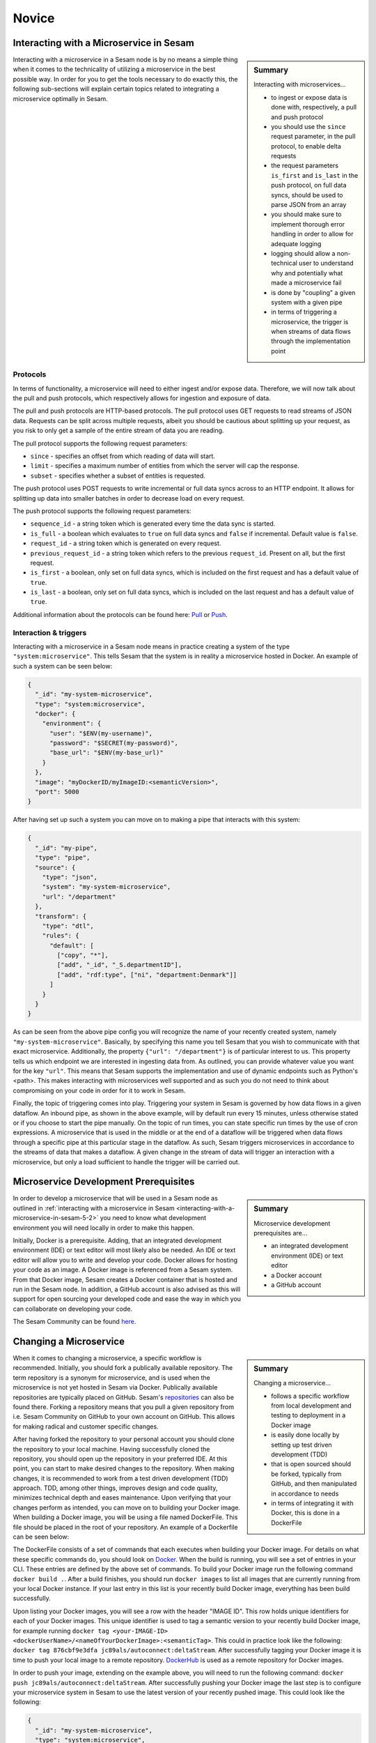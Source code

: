 
.. _microservices-novice-5-2:

Novice
------


.. _interacting-with-a-microservice-in-sesam-5-2:

Interacting with a Microservice in Sesam
~~~~~~~~~~~~~~~~~~~~~~~~~~~~~~~~~~~~~~~~

.. sidebar:: Summary

  Interacting with microservices...

  - to ingest or expose data is done with, respectively, a pull and push protocol
  - you should use the ``since`` request parameter, in the pull protocol, to enable delta requests
  - the request parameters ``is_first`` and ``is_last`` in the push protocol, on full data syncs, should be used to parse JSON from an array
  - you should make sure to implement thorough error handling in order to allow for adequate logging
  - logging should allow a non-technical user to understand why and potentially what made a microservice fail
  - is done by "coupling" a given system with a given pipe
  - in terms of triggering a microservice, the trigger is when streams of data flows through the implementation point 

Interacting with a microservice in a Sesam node is by no means a simple thing when it comes to the technicality of utilizing a microservice in the best possible way. In order for you to get the tools necessary to do exactly this, the following sub-sections will explain certain topics related to integrating a microservice optimally in Sesam. 

Protocols
#########

In terms of functionality, a microservice will need to either ingest and/or expose data. Therefore, we will now talk about the pull and push protocols, which respectively allows for ingestion and exposure of data.

The pull and push protocols are HTTP-based protocols. The pull protocol uses GET requests to read streams of JSON data. Requests can be split across multiple requests, albeit you should be cautious about splitting up your request, as you risk to only get a sample of the entire stream of data you are reading. 

The pull protocol supports the following request parameters:

- ``since`` - specifies an offset from which reading of data will start.
- ``limit`` - specifies a maximum number of entities from which the server will cap the response.
- ``subset`` - specifies whether a subset of entities is requested. 

The push protocol uses POST requests to write incremental or full data syncs across to an HTTP endpoint. It allows for splitting up data into smaller batches in order to decrease load on every request.

The push protocol supports the following request parameters:

- ``sequence_id`` - a string token which is generated every time the data sync is started.
- ``is_full`` - a boolean which evaluates to ``true`` on full data syncs and ``false`` if incremental. Default value is ``false``.
- ``request_id`` - a string token which is generated on every request.
- ``previous_request_id`` - a string token which refers to the previous ``request_id``. Present on all, but the first request.
- ``is_first`` - a boolean, only set on full data syncs, which is included on the first request and has a default value of ``true``. 
- ``is_last`` - a boolean, only set on full data syncs, which is included on the last request and has a default value of ``true``.

Additional information about the protocols can be found here: `Pull <https://docs.sesam.io/json-pull.html#json-pull-protocol>`_ or `Push <https://docs.sesam.io/json-push.html#json-push-protocol>`_.


Interaction & triggers
######################

Interacting with a microservice in a Sesam node means in practice creating a system of the type ``"system:microservice"``. This tells Sesam that the system is in reality a microservice hosted in Docker. An example of such a system can be seen below:

.. code-block:: json

  {
    "_id": "my-system-microservice",
    "type": "system:microservice",
    "docker": {
      "environment": {
        "user": "$ENV(my-username)",
        "password": "$SECRET(my-password)",
        "base_url": "$ENV(my-base_url)"
      }
    },
    "image": "myDockerID/myImageID:<semanticVersion>",
    "port": 5000
  }

After having set up such a system you can move on to making a pipe that interacts with this system:

.. code-block:: json

  {
    "_id": "my-pipe",
    "type": "pipe",
    "source": {
      "type": "json",
      "system": "my-system-microservice",
      "url": "/department"
    },
    "transform": {
      "type": "dtl",
      "rules": {
        "default": [
          ["copy", "*"],
          ["add", "_id", "_S.departmentID"],
          ["add", "rdf:type", ["ni", "department:Denmark"]]
        ]
      }
    }
  }

As can be seen from the above pipe config you will recognize the name of your recently created system, namely ``"my-system-microservice"``. Basically, by specifying this name you tell Sesam that you wish to communicate with that exact microservice. Additionally, the property ``{"url": "/department"}`` is of particular interest to us. This property tells us which endpoint we are interested in ingesting data from. As outlined, you can provide whatever value you want for the key ``"url"``. This means that Sesam supports the implementation and use of dynamic endpoints such as Python's <path>. This makes interacting with microservices well supported and as such you do not need to think about compromising on your code in order for it to work in Sesam. 

Finally, the topic of triggering comes into play. Triggering your system in Sesam is governed by how data flows in a given dataflow. An inbound pipe, as shown in the above example, will by default run every 15 minutes, unless otherwise stated or if you choose to start the pipe manually. On the topic of run times, you can state specific run times by the use of cron expressions. A microservice that is used in the middle or at the end of a dataflow will be triggered when data flows through a specific pipe at this particular stage in the dataflow. As such, Sesam triggers microservices in accordance to the streams of data that makes a dataflow. A given change in the stream of data will trigger an interaction with a microservice, but only a load sufficient to handle the trigger will be carried out.

.. seealso::

  :ref:`developer-guide` > :ref:`configuration` > :ref:`source_section` > :ref:`continuation_support`

  :ref:`developer-guide` > :ref:`configuration` > :ref:`system_section` > :ref:`microservice_system`

  :ref:`developer-guide` > :ref:`json_pull_protocol`

  :ref:`developer-guide` > :ref:`json_push_protocol`

  :ref:`learn-sesam` > :ref:`systems` > :ref:`systems-novice-2-2`

.. _microservice-development-prerequisites-5-2:

Microservice Development Prerequisites
~~~~~~~~~~~~~~~~~~~~~~~~~~~~~~~~~~~~~~

.. sidebar:: Summary

  Microservice development prerequisites are...

  - an integrated development environment (IDE) or text editor
  - a Docker account
  - a GitHub account

In order to develop a microservice that will be used in a Sesam node as outlined in :ref:`interacting with a microservice in Sesam <interacting-with-a-microservice-in-sesam-5-2>` you need to know what development environment you will need locally in order to make this happen.

Initially, Docker is a prerequisite. Adding, that an integrated development environment (IDE) or text editor will most likely also be needed. An IDE or text editor will allow you to write and develop your code. Docker allows for hosting your code as an image. A Docker image is referenced from a Sesam system. From that Docker image, Sesam creates a Docker container that is hosted and run in the Sesam node. In addition, a GitHub account is also advised as this will support for open sourcing your developed code and ease the way in which you can collaborate on developing your code.

The Sesam Community can be found `here <https://github.com/sesam-community>`_.

.. seealso::

  :ref:`developer-guide` > :ref:`configuration` > :ref:`system_section` > :ref:`microservice_system`

  :ref:`sesam-community`

.. _changing-a-microservice-5-2:

Changing a Microservice
~~~~~~~~~~~~~~~~~~~~~~~

.. sidebar:: Summary

  Changing a microservice...

  - follows a specific workflow from local development and testing to deployment in a Docker image  
  - is easily done locally by setting up test driven development (TDD)
  - that is open sourced should be forked, typically from GitHub, and then manipulated in accordance to needs
  - in terms of integrating it with Docker, this is done in a DockerFile 

When it comes to changing a microservice, a specific workflow is recommended. Initially, you should fork a publically available repository. The term repository is a synonym for microservice, and is used when the microservice is not yet hosted in Sesam via Docker. Publically available repositories are typically placed on GitHub. Sesam's `repositories <https://github.com/sesam-community>`_ can also be found there. Forking a repository means that you pull a given repository from i.e. Sesam Community on GitHub to your own account on GitHub. This allows for making radical and customer specific changes.

After having forked the repository to your personal account you should clone the repository to your local machine. Having successfully cloned the repository, you should open up the repository in your preferred IDE. At this point, you can start to make desired changes to the repository. When making changes, it is recommended to work from a test driven development (TDD) approach. TDD, among other things, improves design and code quality, minimizes technical depth and eases maintenance. Upon verifying that your changes perform as intended, you can move on to building your Docker image. When building a Docker image, you will be using a file named DockerFile. This file should be placed in the root of your repository. An example of a Dockerfile can be seen below:

.. code-block:: DOCKER
  :caption: DockerFile

  FROM python:3-alpine
  RUN apk update
  RUN pip3 install --upgrade pip
  COPY ./service/requirements.txt /service/requirements.txt
  RUN pip3 install -r /service/requirements.txt
  COPY ./service /service
  EXPOSE 5000 
  CMD ["python3","-u","./service/service.py"]

The DockerFile consists of a set of commands that each executes when building your Docker image. For details on what these specific commands do, you should look on `Docker <https://docs.docker.com/>`_. When the build is running, you will see a set of entries in your CLI. These entries are defined by the above set of commands. To build your Docker image run the following command ``docker build .``. After a build finishes, you should run ``docker images`` to list all images that are currently running from your local Docker instance. If your last entry in this list is your recently build Docker image, everything has been build successfully.

Upon listing your Docker images, you will see a row with the header "IMAGE ID". This row holds unique identifiers for each of your Docker images. This unique identifier is used to tag a semantic version to your recently build Docker image, for example running ``docker tag <your-IMAGE-ID> <dockerUserName>/<nameOfYourDockerImage>:<semanticTag>``. This could in practice look like the following: ``docker tag 876cbf9e3dfa jc89als/autoconnect:deltaStream``. After successfully tagging your Docker image it is time to push your local image to a remote repository. `DockerHub <https://hub.docker.com/>`_ is used as a remote repository for Docker images. 

In order to push your image, extending on the example above, you will need to run the following command: ``docker push jc89als/autoconnect:deltaStream``. After successfully pushing your Docker image the last step is to configure your microservice system in Sesam to use the latest version of your recently pushed image. This could look like the following:

.. code-block:: json

  {
    "_id": "my-system-microservice",
    "type": "system:microservice",
    "docker": {
      "environment": {
        "user": "$ENV(my-username)",
        "password": "$SECRET(my-password)",
        "base_url": "$ENV(autoconnect-base_url)"
      }
    },
    "image": "jc89als/autoconnect:deltaStream",
    "port": 5000
  }

.. tip::

  - A Docker image differs from that of a Docker container in that an image is a template upon which an application can be run. A Docker container, is the isolated environment the application needs in order to run.  

.. seealso::

  :ref:`developer-guide` > :ref:`configuration` > :ref:`system_section` > :ref:`microservice_system`

  :ref:`sesam-community`

  `Sesam's community at GitHub <https://github.com/sesam-community>`_

  `Sesam's community at DockerHub <https://hub.docker.com/u/sesamcommunity>`_

.. _authentication-with-microservices-5-2:

Authentication and authorization with microservices
~~~~~~~~~~~~~~~~~~~~~~~~~~~~~~~~~~~~~~~~~~~~~~~~~~~

.. sidebar:: Summary

  Microservice...

  - authentication is the process of verifying that a party is who they claim to be
  - authorization is the process of verifying the access rights of a party
  - authentication and authorization verfies that a party can now access available resources
  - resources are defined in its API. APIs use frameworks to ease and standardize authorization

    - `The OAuth Authorization Framework <https://auth0.com/docs/authorization/protocols/protocol-oauth2>`_ 

  - OAuth authorization typically use an access token to grant access to protected resources owned by a client
  - setup in a Sesam node uses environment variables defined globally
  - secrets are defined locally for a specific system

Authentication is the process of verifying that a party is who they claim to be, whilst authorization is the process of verifying the access rights of a party. With regards to microservices the process of authentication can vary quite a bit. Among the most common forms of authentication, a verification via username and password is a typical one. 

After having completed both authentication and authorization, the user will have a set of resources available. Such resources can vary depending on what was authenticated against, albeit an API typically has endpoints whereas for example a database will have tables.

API authorization
##################

APIs use authorization to ensure that a party requests data in a secure way. This will typically involve authenticating that the party which made the request is permitted to access and/or manipulate the relevant resource. Authorizing towards an API has historically been done in different ways, albeit recent authorization frameworks ease and standardize this. One of the most popular are the `OAuth Authorization Framework <https://auth0.com/docs/authorization/protocols/protocol-oauth2>`_. This framework is a protocol that allows a party to grant a third-party web site or application access to its protected resources, without necessarily revealing their long-term credentials or even their identity. 

Imagine that you want to gain access to a client API using the OAuth Authorization Framework. Initially, you request access to a resource controlled by your client, albeit instead of using the client's credentials to access protected resources, you obtain an access token via the OAuth Authorization Framework. Having been granted an access token, you can now use this access token to access protected resources, within the scope granted by this access token, owned by your client.   

.. hint::

  - An access token is a string that specifies a scope, lifetime and other access related attributes. 
  - Access tokens are issued by third-party clients, via an authorization server, approved by a resource owner and distributed to authorized users.

Environment variables and secrets 
#################################

Upon successfully authorizing towards an API, you can now start to request resources implemented in your microservice code, assuming you have set up your environment variables and secrets. Doing so in a Sesam node is straight forward. Environment variables and secrets can both be defined locally for a given microservice system, albeit it is recommended to define environment variables globally in your Sesam node whereas secrets should be defined locally for your specific microservice system. 

Global environment variables are defined in your "Datahub" view under the "Variables" tab, as shown below:

.. _figure-EnvironmentVariables-5-2:
.. figure:: ./media/EnvVariables.png
   :align: center

   Environment Variables

Secrets, capable of being defined both globally and locally, also need to be set and as is recommended, you can see a picture below that illustrates this locally for a microservice system called "sesam-training".

.. _figure-Secrets-5-2:
.. figure:: ./media/Secrets.png
   :align: center

   Secrets

As seen, the secret "sesam-training-password" has been defined locally and as such your microservice system can now be used to either pull and/or push data via Sesam.

.. seealso::

  :ref:`developer-guide` > :ref:`configuration` > :ref:`system_section` > :ref:`microservice_system`

  :ref:`learn-sesam` > :ref:`systems` > :ref:`systems-novice-2-2` > :ref:`systems-as-a-pipe-source-2-2`

  :ref:`learn-sesam` > :ref:`systems` > :ref:`systems-novice-2-2` > :ref:`authentication-methods-2-2`

  :ref:`sesam-community`

  `OAuth Authorization Framework <https://auth0.com/docs/authorization/protocols/protocol-oauth2>`_

  `Sesam Community at GitHub <https://github.com/sesam-community>`_

.. _using-a-microservice-as-input-in-sesam-5-2:

Using a Microservice as Input in Sesam
~~~~~~~~~~~~~~~~~~~~~~~~~~~~~~~~~~~~~~

.. sidebar:: Summary

  Using a Microservice as Input...

  - should implement adequate logging
  - should utilize Sesam's in-built request parameters

    - by implementing the use of ``since`` logic, when possible

The following aspects should be considered, when using a microservice as a source system to inject data into a Sesam node:

Logging
#######

Looking into a microservice system in Sesam is done through logging. System logging is set up in your microservice code. In terms of logging, it is important to implement logging in a scale going from information logging to warning logging to error logging. Information logging is considered general logging.

Information logging
===================
Information logging should be done so that all useful information, which is not related to warnings or errors are returned in the log. Typical examples of information logging is to log when a connection has been made, a file has been downloaded or uploaded an API call is made successfull. In terms of logging useful information, the more precise a given log entry is, the more value that log will have.

Warning logging
===============
Logging of warnings should be done when a given logic will be affected negatively based on an outcome, albeit not fail entirely. Imagine reading xml files from a fileshare and one of the xml files is not read successfully, due to a parsing error. This should be logged as a warning in the entry log. The warning should in this case log useful information related to the specific file so that the parsing error can be fixed and the file read successfully when Sesam again tries to parse files from the fileshare.

Error logging
=============
Error logging is logging at its most critical. An error log entry should always be included in your logging. If error logging is done correctly the person looking at the error log will immediately know what and why something went wrong. As a consequence thereof, the error can be corrected in its microservice code.   

Request parameters
##################

Sesam utilizes in-built request parameters when connecting to a microservice system. Among these `request parameters <https://docs.sesam.io/json-pull.html#requests>`_ ``since`` will be explained in detail in this section.

The since parameter is used in order to support Sesam's data handling philosophy. This is concerned with making sure streams of data is running through Sesam. In order to make streams of data entering and leaving a Sesam node it is preferable that both your source and target system can cope with incremental data queries. Incremental reading of source data empowers Sesam to work in accordance to how data is intended to flow in your established dataflows. As `change tracking <https://docs.sesam.io/concepts.html?change-tracking>`_ enables Sesam to track when data changes, even through complex integrations and mapping via `dependency tracking <https://docs.sesam.io/concepts.html?dependency-tracking>`_, these mechanisms are complementing to the use of ``since``. 

A ``since`` value is like a token that tells the endpoint after what offset in the stream to start streaming entities. In Sesam, this token typically references the `_updated <https://docs.sesam.io/entitymodel.html?entity-data-model>`_ property in entities. A ``since`` value is typically used to continue from the point where the previous request ended. In order to do this the value of the _updated property in the last entity in the previous request can used.

In order to activate the use of ``since`` when pulling data from a microservice system you need to activate `continuation support <https://docs.sesam.io/configuration.html#continuation-support>`_ for the inbound pipe that pulls the data. If you wish to activate continuation support for a microservice the pipe needs to have the ``supports_since`` parameter set as true in its pipe configuration, as well as either the ``is_since_comparable`` or ``is_chronological`` strategy enabled. An example of this is shown in the example below:

.. code-block:: json

  {
    "_id": "contacts-test",
    "type": "pipe",
    "source": {
      "type": "json",
      "system": "<system-name>",
      "is_since_comparable": true,
      "supports_since": true,
      "url": "/get-contacts"
    },
    "transform": {
      "type": "dtl",
      "rules": {
        "default": [
          ["add", "_id", "_S.contactid"],
          ["copy", "*"]
        ]
      }
    }
  }

In this case the data from the source is not ordered chronologically, which means we can not use the ``is_chronological`` tag. The benefit of chronologically ordered data in the source system is that if the pipe's pump for some reason should fail in the middle of a request, Sesam can use the chronological order of the source data to continue requesting data from the last received entity. If the data is not ordered, Sesam has to re-run the whole request. Additionally, the microservice needs to pass on a property named ``_updated`` to Sesam for each entity from the source. This property should take the value corresponding to the time-stamp or sequence value of the source data representing the last data update for that entity (the same column as for the ``updated_column`` for SQL type sources). When the entities have been passed on into Sesam, the inbound pipe will go through all these ``_updated`` values and pick the max value as the new ``pipe_offset``.

The first time the inbound pipe runs (or if the pipe is reset), the ``pipe_offset`` will not have a value, resulting in a complete import of all the data from the ressource. Once data has been imported, the new ``pipe_offset`` will get passed to the microservice as the request parameter ``since``. This parameter can in turn be used as a request parameter to the API ensuring that only data updated after the last ``since`` value will be included when pulling of data is done again. An example of this is shown in the Python code snippet below.

.. code-block:: python

  @app.route("/get-contacts", methods=["GET", "POST"])
  def get_contacts():
      token = auth()

      if request.args.get('since') is None:
          url = api_url + "/contacts"
      else:
          url = api_url + "/contacts?filter=modifiedon ge {}".format(request.args.get('since'))
      headers = {"Authorization": "Bearer {}".format(token)}

      req = requests.get(url = url, headers = headers)

      if req.status_code != 200:
        logger.error("Unexpected response status code: %d with response text %s" % (req.status_code, req.text))
        raise AssertionError ("Unexpected response status code: %d with response text %s"%(req.status_code, req.text))
      entities = req.json()["value"]

      for entity in entities:
        entity["_updated"] = entity["modifiedon"]

.. seealso::

  :ref:`concepts` > :ref:`concepts-features` > :ref:`concepts-change-tracking`

  :ref:`concepts` > :ref:`concepts-features` > :ref:`concepts-dependency_tracking`

  :ref:`developer-guide` > :ref:`configuration` > :ref:`source_section` > :ref:`continuation_support`

  :ref:`developer-guide` > :ref:`configuration` > :ref:`system_section` > :ref:`microservice_system`

  :ref:`developer-guide` > :ref:`json_pull_protocol`

.. _looking-inside-an-input-microservice-5-2:

Looking inside an Input Microservice
~~~~~~~~~~~~~~~~~~~~~~~~~~~~~~~~~~~~

.. sidebar:: Summary

  To look inside an input microservice...

  - you should only implement the minimum required code logic for Sesam to be able to consume data
  - you should remember that Sesam consumes and produces streams of entities
  - you should implement robust error handling and logging

In order to easily understand how an input microservice works in terms of code functionality, it is important that the microservice does not transform or reshape its source data too much. Keep in mind, Sesam ideally pulls in raw data and then starts to transform the data so that it aligns with the way in which Sesam enriches its data. In addition, by keeping data in its raw state as it enters Sesam, it makes it easier to understand how its source looks and it also retains schema information. Extending on this aspect of looking inside an input microservice, you will now learn about returning entities, streaming, and error handling and logging.

Returning entities
##################

Returning entities, with reference to the topic of looking inside an input microservice, comes down to the fact that you should only implement the minimum required code logic for Sesam to be able to consume data produced by a source system. As stated initially in this section, by retaining to the raw shape of your source data, our Sesam's data modelling approach can more easily be used to both enrich and maintain data integrity as entities are produced and transformed as these move through a Sesam node.   

Streaming
#########

Sesam consumes and produces streams of entities. An entity is very much like a JSON object and consists of a number of key-value pairs along with some special reserved property names. See the `entity data model <https://docs.sesam.io/entitymodel.html>`_ document for more details about entities.

The following is a quick example of the shape of entities that are consumed and exposed by Sesam.

.. code-block:: json

  [
      {
          "_id": "1",
          "name": "Bill",
          "dob": "01-01-1980"
      },
      {
          "_id": "2",
          "name": "Jane",
          "dob": "04-10-1992"
      }
  ]

Streams of entities flow through pipes. A pipe has an associated pump that is scheduled to regularly pull data entities from the source, push them through any transforms and send the results to the sink. The most common source is the `dataset source <https://docs.sesam.io/configuration.html#dataset-source>`_ which reads entities from a dataset. The most common sink is the `dataset sink <https://docs.sesam.io/configuration.html#dataset-sink>`_ which writes entities to a dataset. There are also `sources <https://docs.sesam.io/configuration.html#source-section>`_ and `sinks <https://docs.sesam.io/configuration.html#sink-section>`_ that can read and write data to and from external systems outside of Sesam.

Error handling & logging
########################

Error handling and logging are closely related topics and you should not do the one, without considering the other.

Error handling should be done in such a way that you make sure typical causes of error will be registered in your microservice. Typical causes of error often relates to status codes. A successful request returns a response code of 200, whilst an altogether unsuccessful one returns a response code of 404. If you consider the above two response codes as extremes, in terms of success, there are multiple additional response codes on this scale. These allow for incremental error handling.

Using the information returned from such a response is important and also here logging comes into play. Logging is used in a microservice so that a given user, especially a user not engaged technically in either response codes or code in itself, can explain and understand what made the microservice fail and/or why the microservice failed. Typically, severity in logging goes from logging of information to logging of warnings and finally to logging of errors. Naturally, you should make sure your microservice handles warnings and expecially errors in a robust and transparent way so that a given user will know what to do when such a logging entry occurs.    

.. seealso::

  :ref:`concepts` > :ref:`concepts-streaming`

  :ref:`developer-guide` > :ref:`configuration` > :ref:`source_section` > :ref:`dataset_source`

  :ref:`developer-guide` > :ref:`configuration` > :ref:`sink_section` > :ref:`dataset_sink`

.. _synchronization-dataflow-microservices-5-2:

Synchronization of dataflow in microservices
~~~~~~~~~~~~~~~~~~~~~~~~~~~~~~~~~~~~~~~~~~~~

.. sidebar:: Summary

  Synchronization of dataflow in microservices...

  - ensures continous enrichment of system source data
  - use both the pull and push protocol
  - should consider the property ``"batch_size"`` as you expose data

Optimally, data should be both ingested and exposed to the same system when creating dataflows in a Sesam node. This is called synchronization and is the optimal way for a system's data to be continously enriched in a Sesam node.

In this section, we have already talked about the aspects of using a microservice as input in a Sesam node, albeit when it comes to using them as output, other aspects should be considered.

Using a Microservice as Output in Sesam
~~~~~~~~~~~~~~~~~~~~~~~~~~~~~~~~~~~~~~~

As data is moving out of a Sesam node in what we call sinks, Sesam presents its transformed entities as a list. This is the way in which Sesam exposes its data, albeit you can alter the number of entities in the exposed list. This can be done by adding the following property in your pipe configuration ``"batch_size": 1``. This property can alter the number of entities that is exposed in your list.

As outlined previously in this section :ref:`interacting-with-a-microservice-in-sesam-5-2` both ``is_first`` and ``is_last`` in the push protocol used in Sesam comes into play when you expose your data.

To exemplify how to utilize the request parameters present in the push protocol, regardless of ``"batch_size"``, the following ``Python code`` has been created:

.. code-block:: python

  # get entities from Sesam request
  entities = request.get_json()

  # looping through list of entities and enriching data
  for entity in entities:
    request_url = f"{base_url}/{entity["ressource"]}"
    response = requests.get(request_url, headers=headers, auth=(f"{authorization}"))
    if not response.ok:
        logger.error(f"The following error occured whilst requesting data. Error: {response.content}")
    
    else:
      enriched_entity = {**dict(entity), **dict(response.json())}
      logger.info("Starting to stream data to Sesam...")
      if entity["is_first"] == True:
        yield "["
        yield json.dumps(enriched_entity)
        yield ','

      if entity["is_last"] == True:
        yield json.dumps(enriched_entity)
        yield "]"
        logger.info("---- Streaming done! ----")
      
      else:
        yield json.dumps(enriched_entity)

As can be seen from the above example, Sesam standardizes the way in which entities are exposed, how they can be enriched and finally how they are returned to Sesam in a streaming fashion. 

.. seealso::

  :ref:`concepts` > :ref:`concepts-streaming`

  :ref:`developer-guide` > :ref:`configuration` > :ref:`sink_section` > :ref:`dataset_sink`

  :ref:`developer-guide` > :ref:`configuration` > :ref:`system_section` > :ref:`microservice_system`

  :ref:`developer-guide` > :ref:`json_push_protocol`

.. _tasks-for-microservices-novice-5-2:

Tasks for Microservices: Novice
~~~~~~~~~~~~~~~~~~~~~~~~~~~~~~~

#. *Which request parameters can be found in the pull and push protocol?*

#. *Which request parameter is responsible for enabling continuation support?*

#. *Make a microservice successfully run in Sesam.*

    Hint: `Sesam Community at GitHub <https://github.com/sesam-community>`_ is a good place to get inspiration.

    Condition: Successfull, in this case, means that the docker image spins up as intended.

#. *Read data from your newly created microservice into a pipe.*

    Condition: Make sure data flows through the pipe and creates a dataset.

#. *Write data via a microservice to a target system and verify data shows up.*

    Condition: Make sure data is either created or updated in the system.

    Hint: Updating data in a system is typically a bit more difficult to implement.

